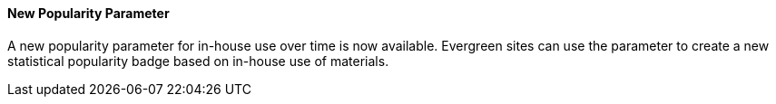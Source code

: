New Popularity Parameter
^^^^^^^^^^^^^^^^^^^^^^^^
A new popularity parameter for in-house use over time is now available. 
Evergreen sites can use the parameter to create a new statistical popularity
badge based on in-house use of materials.

